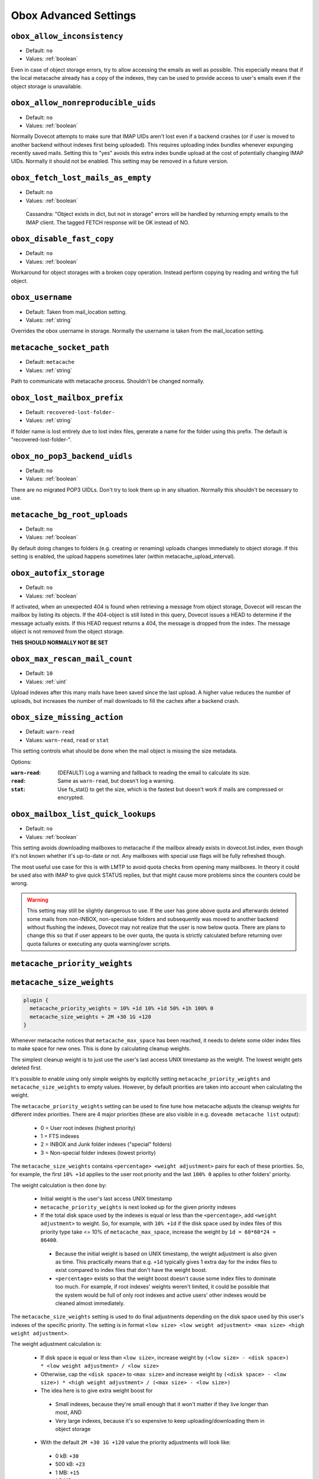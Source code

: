 .. _obox_settings_advanced:

======================
Obox Advanced Settings
======================

.. _plugin-obox-setting_obox_allow_inconsistency:

``obox_allow_inconsistency``
----------------------------

- Default: ``no``
- Values: :ref:`boolean`

Even in case of object storage errors, try to allow accessing the emails as well as possible. This especially means that if the local metacache already has a copy of the indexes, they can be used to provide access to user's emails even if the object storage is unavailable.


.. _plugin-obox-setting_obox_allow_nonreproducible_uids:

``obox_allow_nonreproducible_uids``
-----------------------------------

- Default: ``no``
- Values: :ref:`boolean`


.. versionadded:: v2.3.6

Normally Dovecot attempts to make sure that IMAP UIDs aren't lost even if
a backend crashes (or if user is moved to another backend without indexes first
being uploaded). This requires uploading index bundles whenever expunging
recently saved mails. Setting this to "yes" avoids this extra index bundle
upload at the cost of potentially changing IMAP UIDs. Normally it should not be
enabled. This setting may be removed in a future version.


.. _plugin-obox-setting_obox_fetch_lost_mails_as_empty:

``obox_fetch_lost_mails_as_empty``
----------------------------------

- Default: ``no``
- Values: :ref:`boolean`

 Cassandra: "Object exists in dict, but not in storage" errors will be handled by returning empty emails to the IMAP client. The tagged FETCH response will be OK instead of NO.


.. _plugin-obox-setting_obox_disable_fast_copy:

``obox_disable_fast_copy``
--------------------------

- Default: ``no``
- Values: :ref:`boolean`

Workaround for object storages with a broken copy operation. Instead perform copying by reading and writing the full object.


.. _plugin-obox-setting_obox_username:

``obox_username``
-----------------

- Default: Taken from mail_location setting.
- Values: :ref:`string`

Overrides the obox username in storage. Normally the username is taken from the mail_location setting.


.. _plugin-obox-setting_metacache_socket_path:

``metacache_socket_path``
-------------------------

- Default: ``metacache``
- Values: :ref:`string`

Path to communicate with metacache process. Shouldn't be changed normally.


.. _plugin-obox-setting_obox_lost_mailbox_prefix:

``obox_lost_mailbox_prefix``
----------------------------

- Default: ``recovered-lost-folder-``
- Values: :ref:`string`

If folder name is lost entirely due to lost index files, generate a name for the folder using this prefix. The default is "recovered-lost-folder-".


.. _plugin-obox-setting_obox_no_pop3_backend_uidls:

``obox_no_pop3_backend_uidls``
------------------------------

- Default: ``no``
- Values: :ref:`boolean`

There are no migrated POP3 UIDLs. Don't try to look them up in any situation. Normally this shouldn't be necessary to use.


.. _plugin-obox-setting_metacache_bg_root_uploads:

``metacache_bg_root_uploads``
-----------------------------

- Default: ``no``
- Values: :ref:`boolean`

By default doing changes to folders (e.g. creating or renaming) uploads changes immediately to object storage. If this setting is enabled, the upload happens sometimes later (within metacache_upload_interval).


.. _plugin-obox-setting_obox_autofix_storage:

``obox_autofix_storage``
------------------------

- Default: ``no``
- Values: :ref:`boolean`

If activated, when an unexpected 404 is found when retrieving a message from
object storage, Dovecot will rescan the mailbox by listing its objects. If
the 404-object is still listed in this query, Dovecot issues a HEAD to
determine if the message actually exists. If this HEAD request returns a 404,
the message is dropped from the index. The message object is not removed from
the object storage.

**THIS SHOULD NORMALLY NOT BE SET**

.. _plugin-obox-setting_obox_max_rescan_mail_count:

``obox_max_rescan_mail_count``
------------------------------

- Default: ``10``
- Values: :ref:`uint`

Upload indexes after this many mails have been saved since the last upload.
A higher value reduces the number of uploads, but increases the number of
mail downloads to fill the caches after a backend crash.

.. _plugin-obox-setting_obox_size_missing_action:

``obox_size_missing_action``
----------------------------

- Default: ``warn-read``
- Values: ``warn-read``, ``read`` or ``stat``

This setting controls what should be done when the mail object is missing the
size metadata.

Options:

:``warn-read``: (DEFAULT) Log a warning and fallback to reading the email to
                calculate its size.
:``read``: Same as ``warn-read``, but doesn't log a warning.
:``stat``: Use fs_stat() to get the size, which is the fastest but doesn't
           work if mails are compressed or encrypted.

.. _plugin-obox-setting_obox_mailbox_list_quick_lookups:

``obox_mailbox_list_quick_lookups``
-----------------------------------

- Default: ``no``
- Values: :ref:`boolean`

This setting avoids downloading mailboxes to metacache if the mailbox already
exists in dovecot.list.index, even though it's not known whether it's
up-to-date or not. Any mailboxes with special use flags will be fully
refreshed though.

The most useful use case for this is with LMTP to avoid quota checks from
opening many mailboxes. In theory it could be used also with IMAP to give
quick STATUS replies, but that might cause more problems since the counters
could be wrong.

.. Warning:: This setting may still be slightly dangerous to use. If the
             user has gone above quota and afterwards deleted some mails from
             non-INBOX, non-specialuse folders and subsequently was moved to
             another backend without flushing the indexes, Dovecot may not
             realize that the user is now below quota. There are plans to
             change this so that if user appears to be over quota, the quota
             is strictly calculated before returning over quota failures or
             executing any quota warning/over scripts.

.. _plugin-obox-setting_metacache_priority_weights:
.. _plugin-obox-setting_metacache_size_weights:

``metacache_priority_weights``
------------------------------

``metacache_size_weights``
------------------------------

.. code-block:: none

   plugin {
     metacache_priority_weights = 10% +1d 10% +1d 50% +1h 100% 0
     metacache_size_weights = 2M +30 1G +120
   }

Whenever metacache notices that ``metacache_max_space`` has been reached, it
needs to delete some older index files to make space for new ones. This is
done by calculating cleanup weights.

The simplest cleanup weight is to just use the user's last access UNIX
timestamp as the weight. The lowest weight gets deleted first.

It's possible to enable using only simple weights by explicitly setting
``metacache_priority_weights`` and ``metacache_size_weights`` to empty
values. However, by default priorities are taken into account when calculating
the weight.

The ``metacache_priority_weights`` setting can be used to fine tune how
metacache adjusts the cleanup weights for different index priorities. There
are 4 major priorities (these are also visible in e.g. ``doveadm metacache
list`` output):

 * 0 = User root indexes (highest priority)
 * 1 = FTS indexes
 * 2 = INBOX and \Junk folder indexes ("special" folders)
 * 3 = Non-special folder indexes (lowest priority)

The ``metacache_size_weights`` contains ``<percentage> <weight adjustment>``
pairs for each of these priorities. So, for example, the first ``10% +1d``
applies to the user root priority and the last ``100% 0`` applies to other
folders' priority.

The weight calculation is then done by:

 * Initial weight is the user's last access UNIX timestamp
 * ``metacache_priority_weights`` is next looked up for the given priority
   indexes
 * If the total disk space used by the indexes is equal or less than the
   ``<percentage>``, add ``<weight adjustment>`` to weight. So, for example,
   with ``10% +1d`` if the disk space used by index files of this priority
   type take <= 10% of ``metacache_max_space``, increase the weight by
   ``1d = 60*60*24 = 86400``.

  * Because the initial weight is based on UNIX timestamp, the weight
    adjustment is also given as time. This practically means that e.g.
    ``+1d`` typically gives 1 extra day for the index files to exist
    compared to index files that don't have the weight boost.
  * ``<percentage>`` exists so that the weight boost doesn't cause some
    index files to dominate too much. For example, if root indexes' weights
    weren't limited, it could be possible that the system would be full of
    only root indexes and active users' other indexes would be cleaned
    almost immediately.

The ``metacache_size_weights`` setting is used to do final adjustments
depending on the disk space used by this user's indexes of the specific
priority. The setting is in format
``<low size> <low weight adjustment> <max size> <high weight adjustment>``.

The weight adjustment calculation is:

 * If disk space is equal or less than ``<low size>``, increase weight by
   ``(<low size> - <disk space>) * <low weight adjustment> / <low size>``
 * Otherwise, cap the ``<disk space>`` to ``<max size>`` and increase weight
   by ``(<disk space> - <low size>) * <high weight adjustment> / (<max size> - <low size>)``
 * The idea here is to give extra weight boost for

  * Small indexes, because they're small enough that it won't matter if they
    live longer than most, AND
  * Very large indexes, because it's so expensive to keep
    uploading/downloading them in object storage

 * With the default ``2M +30 1G +120`` value the priority adjustments will
   look like:

  * 0 kB: ``+30``
  * 500 kB: ``+23``
  * 1 MB: ``+15``
  * 1,5 MB: ``+8``
  * 2 MB: ``0``
  * 10 MB: ``+1``
  * 50 MB: ``+6``
  * 100 MB: ``+12``
  * 258 MB: ``+30``
  * 500 MB: ``+60``
  * >=1 GB: ``+120``
